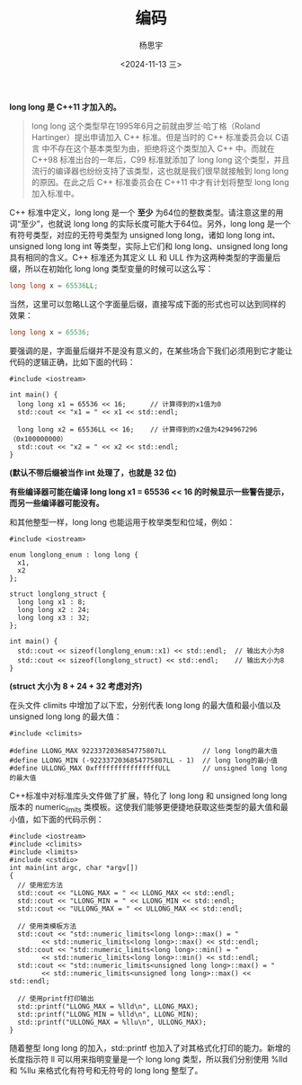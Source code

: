 #+TITLE: 编码
#+DATE: <2024-11-13 三>
#+AUTHOR: 杨思宇

*long long 是 C++11 才加入的。*

#+BEGIN_QUOTE
long long 这个类型早在1995年6月之前就由罗兰·哈丁格（Roland Hartinger）提出申请加入 C++ 标准。但是当时的 C++ 标准委员会以 C语言 中不存在这个基本类型为由，拒绝将这个类型加入 C++ 中。而就在 C++98 标准出台的一年后，C99 标准就添加了 long long 这个类型，并且流行的编译器也纷纷支持了该类型，这也就是我们很早就接触到 long long 的原因。在此之后 C++ 标准委员会在 C++11 中才有计划将整型 long long 加入标准中。
#+END_QUOTE

C++ 标准中定义，long long 是一个 *至少* 为64位的整数类型。请注意这里的用词“至少”​，也就说 long long 的实际长度可能大于64位。另外，long long 是一个有符号类型，对应的无符号类型为 unsigned long long，诸如 long long int、unsigned long long int 等类型，实际上它们和 long long、unsigned long long 具有相同的含义。C++ 标准还为其定义 LL 和 ULL 作为这两种类型的字面量后缀，所以在初始化 long long 类型变量的时候可以这么写：
#+BEGIN_SRC cpp
  long long x = 65536LL;
#+END_SRC

当然，这里可以忽略LL这个字面量后缀，直接写成下面的形式也可以达到同样的效果：
#+BEGIN_SRC cpp
  long long x = 65536;
#+END_SRC

要强调的是，字面量后缀并不是没有意义的，在某些场合下我们必须用到它才能让代码的逻辑正确，比如下面的代码：
#+BEGIN_SRC C++
  #include <iostream>

  int main() {
    long long x1 = 65536 << 16;      // 计算得到的x1值为0
    std::cout << "x1 = " << x1 << std::endl;

    long long x2 = 65536LL << 16;    // 计算得到的x2值为4294967296（0x100000000）
    std::cout << "x2 = " << x2 << std::endl;
  }
#+END_SRC

#+RESULTS:
| x1 | = |          0 |
| x2 | = | 4294967296 |
*(默认不带后缀被当作 int 处理了，也就是 32 位)*

*有些编译器可能在编译 long long x1 = 65536 << 16 的时候显示一些警告提示，而另一些编译器可能没有。*

和其他整型一样，long long 也能运用于枚举类型和位域，例如：
#+BEGIN_SRC C++
  #include <iostream>

  enum longlong_enum : long long {
    x1,
    x2
  };

  struct longlong_struct {
    long long x1 : 8;
    long long x2 : 24;
    long long x3 : 32;
  };

  int main() {
    std::cout << sizeof(longlong_enum::x1) << std::endl;  // 输出大小为8
    std::cout << sizeof(longlong_struct) << std::endl;    // 输出大小为8
  }
#+END_SRC

#+RESULTS:
| 8 |
| 8 |
*(struct 大小为 8 + 24 + 32 考虑对齐)*

在头文件 climits 中增加了以下宏，分别代表 long long 的最大值和最小值以及 unsigned long long 的最大值：
#+BEGIN_SRC C++
  #include <climits>

  #define LLONG_MAX 9223372036854775807LL         // long long的最大值
  #define LLONG_MIN (-9223372036854775807LL - 1)  // long long的最小值
  #define ULLONG_MAX 0xffffffffffffffffULL        // unsigned long long的最大值
#+END_SRC

C++标准中对标准库头文件做了扩展，特化了 long long 和 unsigned long long 版本的 numeric_limits 类模板。这使我们能够更便捷地获取这些类型的最大值和最小值，如下面的代码示例：
#+BEGIN_SRC C++ :results raw
  #include <iostream>
  #include <climits>
  #include <limits>
  #include <cstdio>
  int main(int argc, char *argv[])
  {
    // 使用宏方法
    std::cout << "LLONG_MAX = " << LLONG_MAX << std::endl;
    std::cout << "LLONG_MIN = " << LLONG_MIN << std::endl;
    std::cout << "ULLONG_MAX = " << ULLONG_MAX << std::endl;

    // 使用类模板方法
    std::cout << "std::numeric_limits<long long>::max() = " 
	      << std::numeric_limits<long long>::max() << std::endl;
    std::cout << "std::numeric_limits<long long>::min() = " 
	      << std::numeric_limits<long long>::min() << std::endl;
    std::cout << "std::numeric_limits<unsigned long long>::max() = " 
	      << std::numeric_limits<unsigned long long>::max() << std::endl;

    // 使用printf打印输出
    std::printf("LLONG_MAX = %lld\n", LLONG_MAX);
    std::printf("LLONG_MIN = %lld\n", LLONG_MIN);
    std::printf("ULLONG_MAX = %llu\n", ULLONG_MAX);
  }
#+END_SRC

#+RESULTS:
LLONG_MAX = 9223372036854775807
LLONG_MIN = -9223372036854775808
ULLONG_MAX = 18446744073709551615
std::numeric_limits<long long>::max() = 9223372036854775807
std::numeric_limits<long long>::min() = -9223372036854775808
std::numeric_limits<unsigned long long>::max() = 18446744073709551615
LLONG_MAX = 9223372036854775807
LLONG_MIN = -9223372036854775808
ULLONG_MAX = 18446744073709551615

随着整型 long long 的加入，std::printf 也加入了对其格式化打印的能力。新增的长度指示符 ll 可以用来指明变量是一个 long long 类型，所以我们分别使用 %lld 和 %llu 来格式化有符号和无符号的 long long 整型了。
